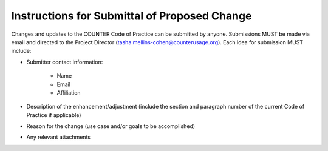 .. The COUNTER Code of Practice Release 5 © 2017-2023 by COUNTER
   is licensed under CC BY-SA 4.0. To view a copy of this license,
   visit https://creativecommons.org/licenses/by-sa/4.0/

Instructions for Submittal of Proposed Change
---------------------------------------------

Changes and updates to the COUNTER Code of Practice can be submitted by anyone. Submissions MUST be made via email and directed to the Project Director (tasha.mellins-cohen@counterusage.org). Each idea for submission MUST include:

* Submitter contact information:

    * Name
    * Email
    * Affiliation

* Description of the enhancement/adjustment (include the section and paragraph number of the current Code of Practice if applicable)
* Reason for the change (use case and/or goals to be accomplished)
* Any relevant attachments
